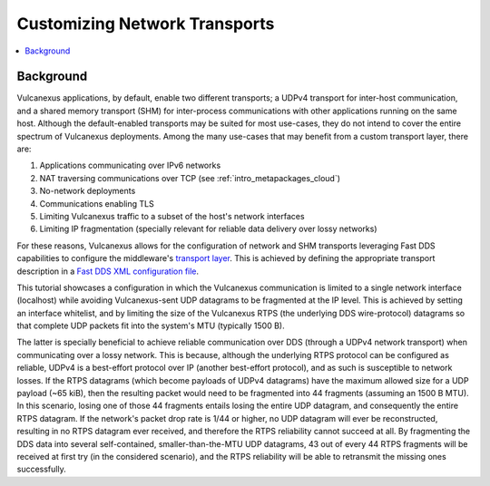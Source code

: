 .. _tutorials_core_deployment_custom_transports:

Customizing Network Transports
==============================

.. contents::
    :depth: 2
    :local:
    :backlinks: none

.. _tutorials_core_deployment_custom_transports_background:

Background
----------

Vulcanexus applications, by default, enable two different transports; a UDPv4 transport for inter-host communication, and a shared memory transport (SHM) for inter-process communications with other applications running on the same host.
Although the default-enabled transports may be suited for most use-cases, they do not intend to cover the entire spectrum of Vulcanexus deployments.
Among the many use-cases that may benefit from a custom transport layer, there are:

1. Applications communicating over IPv6 networks
2. NAT traversing communications over TCP (see :ref:`intro_metapackages_cloud`)
3. No-network deployments
4. Communications enabling TLS
5. Limiting Vulcanexus traffic to a subset of the host's network interfaces
6. Limiting IP fragmentation (specially relevant for reliable data delivery over lossy networks)

For these reasons, Vulcanexus allows for the configuration of network and SHM transports leveraging Fast DDS capabilities to configure the middleware's `transport layer <https://fast-dds.docs.eprosima.com/en/latest/fastdds/transport/transport.html>`_.
This is achieved by defining the appropriate transport description in a `Fast DDS XML configuration file <https://fast-dds.docs.eprosima.com/en/latest/fastdds/xml_configuration/xml_configuration.html>`_.

This tutorial showcases a configuration in which the Vulcanexus communication is limited to a single network interface (localhost) while avoiding Vulcanexus-sent UDP datagrams to be fragmented at the IP level.
This is achieved by setting an interface whitelist, and by limiting the size of the Vulcanexus RTPS (the underlying DDS wire-protocol) datagrams so that complete UDP packets fit into the system's MTU (typically 1500 B).

The latter is specially beneficial to achieve reliable communication over DDS (through a UDPv4 network transport) when communicating over a lossy network.
This is because, although the underlying RTPS protocol can be configured as reliable, UDPv4 is a best-effort protocol over IP (another best-effort protocol), and as such is susceptible to network losses.
If the RTPS datagrams (which become payloads of UDPv4 datagrams) have the maximum allowed size for a UDP payload (~65 kiB), then the resulting packet would need to be fragmented into 44 fragments (assuming an 1500 B MTU).
In this scenario, losing one of those 44 fragments entails losing the entire UDP datagram, and consequently the entire RTPS datagram.
If the network's packet drop rate is 1/44 or higher, no UDP datagram will ever be reconstructed, resulting in no RTPS datagram ever received, and therefore the RTPS reliability cannot succeed at all.
By fragmenting the DDS data into several self-contained, smaller-than-the-MTU UDP datagrams, 43 out of every 44 RTPS fragments will be received at first try (in the considered scenario), and the RTPS reliability will be able to retransmit the missing ones successfully.
